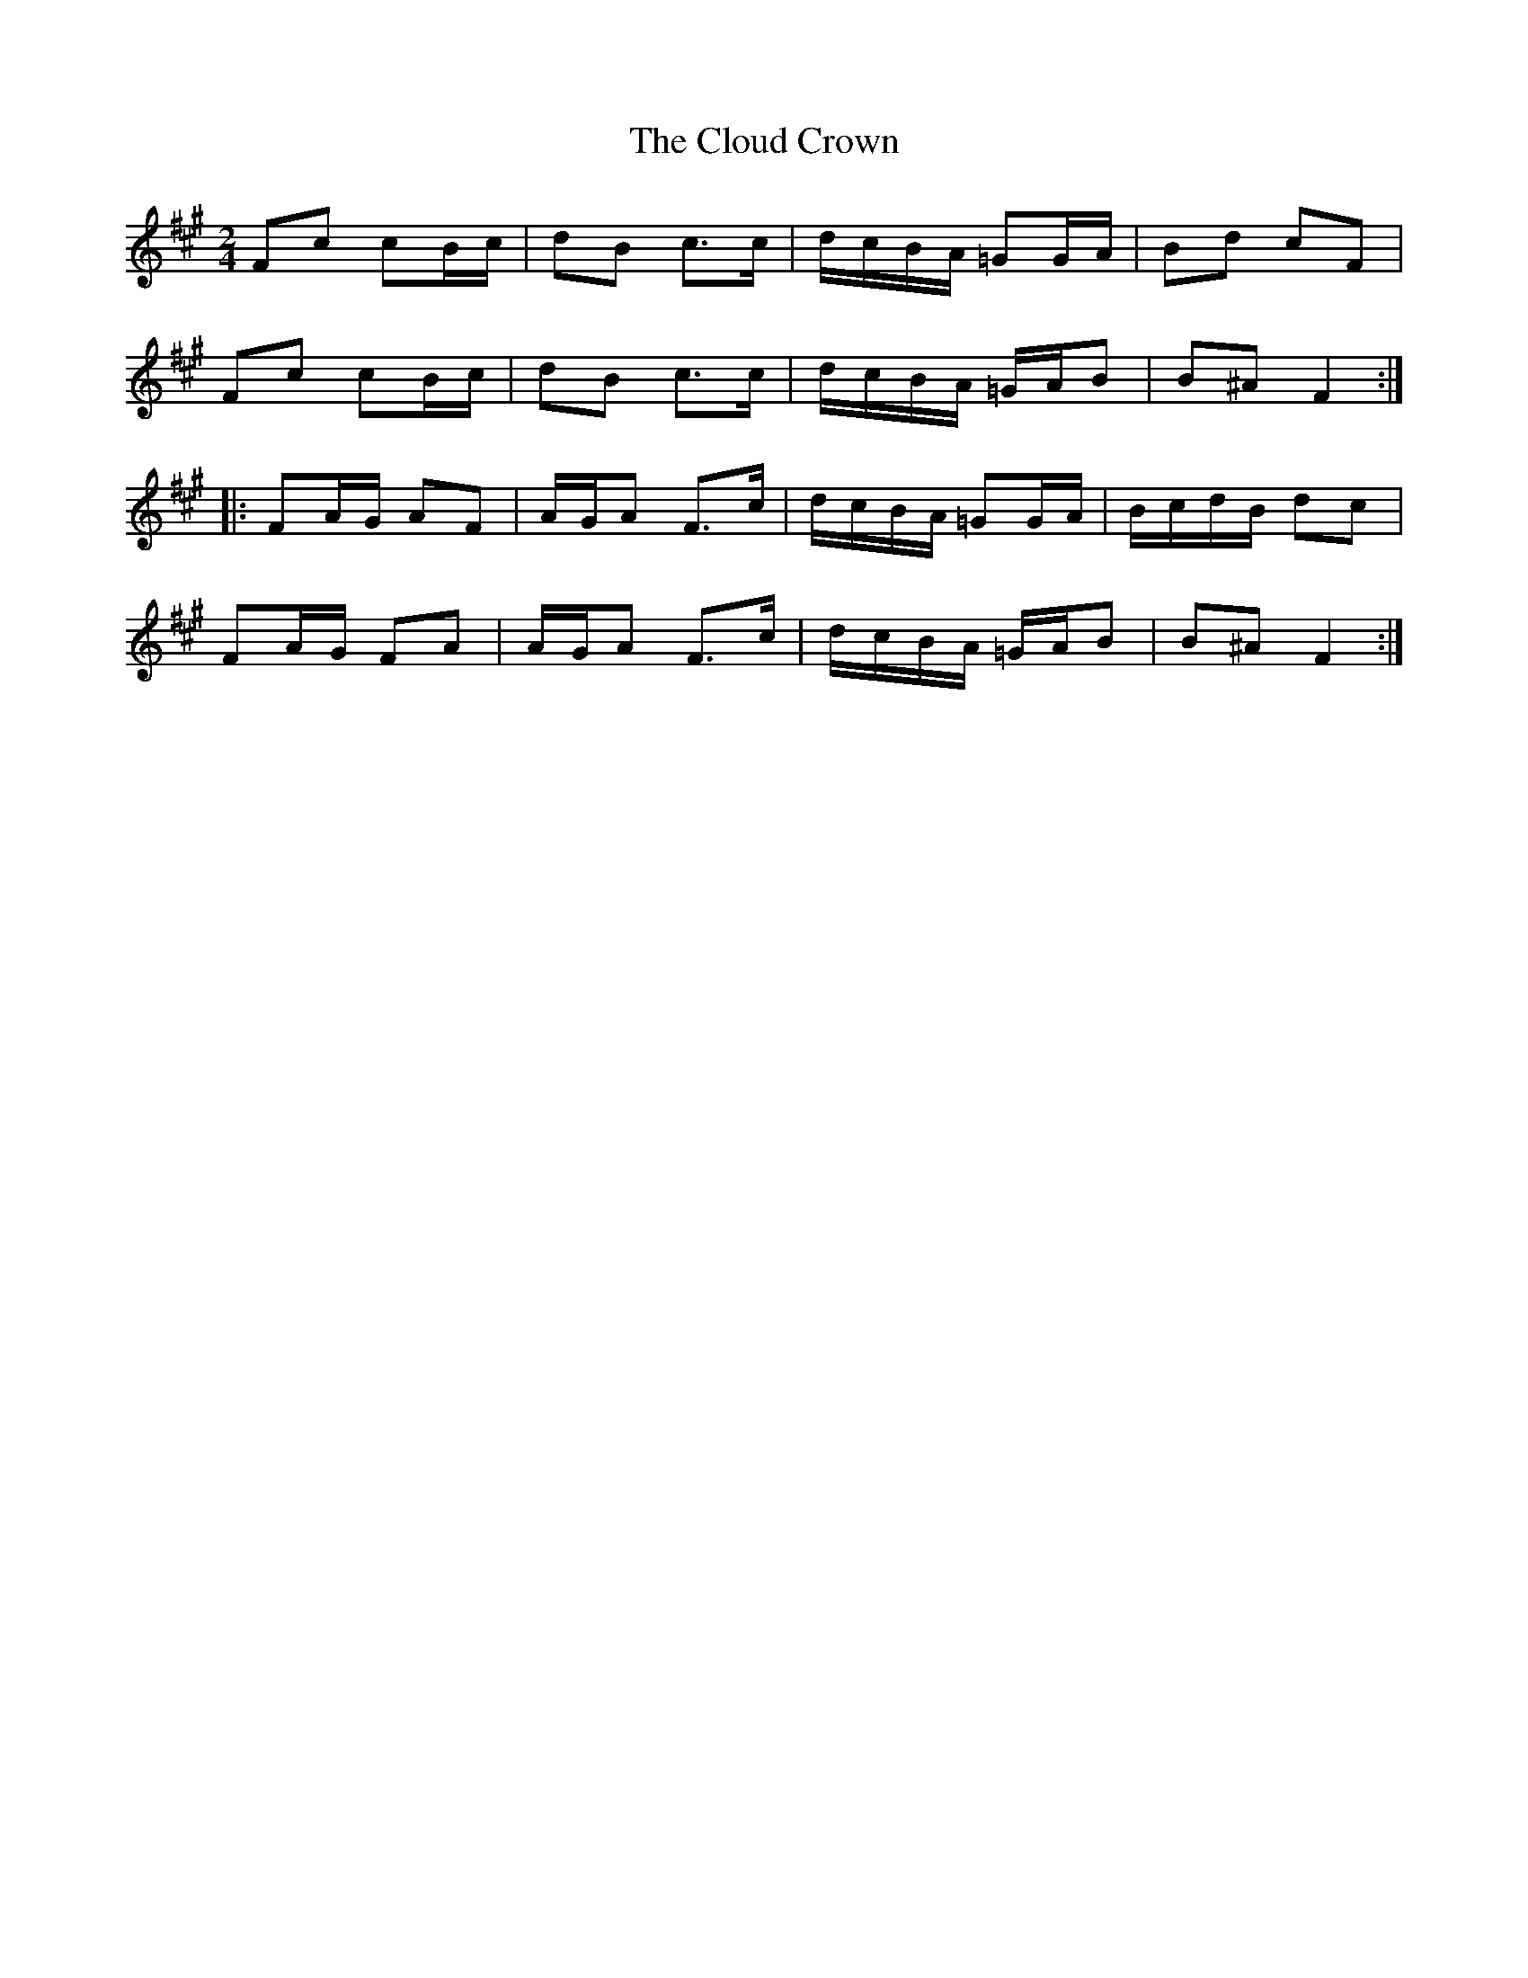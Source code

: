 X: 1
T: Cloud Crown, The
Z: gian marco
S: https://thesession.org/tunes/4522#setting4522
R: polka
M: 2/4
L: 1/8
K: Amaj
Fc cB/c/|dB c>c|d/c/B/A/ =GG/A/|Bd cF|
Fc cB/c/|dB c>c|d/c/B/A/ =G/A/B|B^A F2:|:
FA/G/ AF|A/G/A F>c|d/c/B/A/ =GG/A/|B/c/d/B/ dc|
FA/G/ FA|A/G/A F>c|d/c/B/A/ =G/A/B|B^A F2:|
